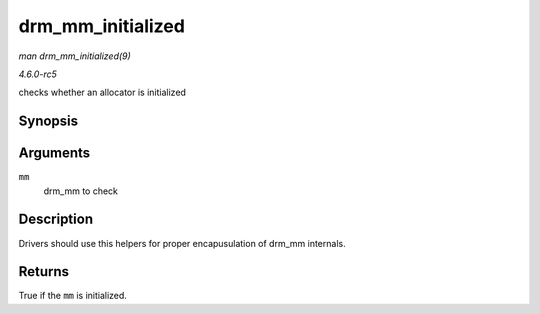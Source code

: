 .. -*- coding: utf-8; mode: rst -*-

.. _API-drm-mm-initialized:

==================
drm_mm_initialized
==================

*man drm_mm_initialized(9)*

*4.6.0-rc5*

checks whether an allocator is initialized


Synopsis
========

.. c:function:: bool drm_mm_initialized( struct drm_mm * mm )

Arguments
=========

``mm``
    drm_mm to check


Description
===========

Drivers should use this helpers for proper encapusulation of drm_mm
internals.


Returns
=======

True if the ``mm`` is initialized.


.. ------------------------------------------------------------------------------
.. This file was automatically converted from DocBook-XML with the dbxml
.. library (https://github.com/return42/sphkerneldoc). The origin XML comes
.. from the linux kernel, refer to:
..
.. * https://github.com/torvalds/linux/tree/master/Documentation/DocBook
.. ------------------------------------------------------------------------------
